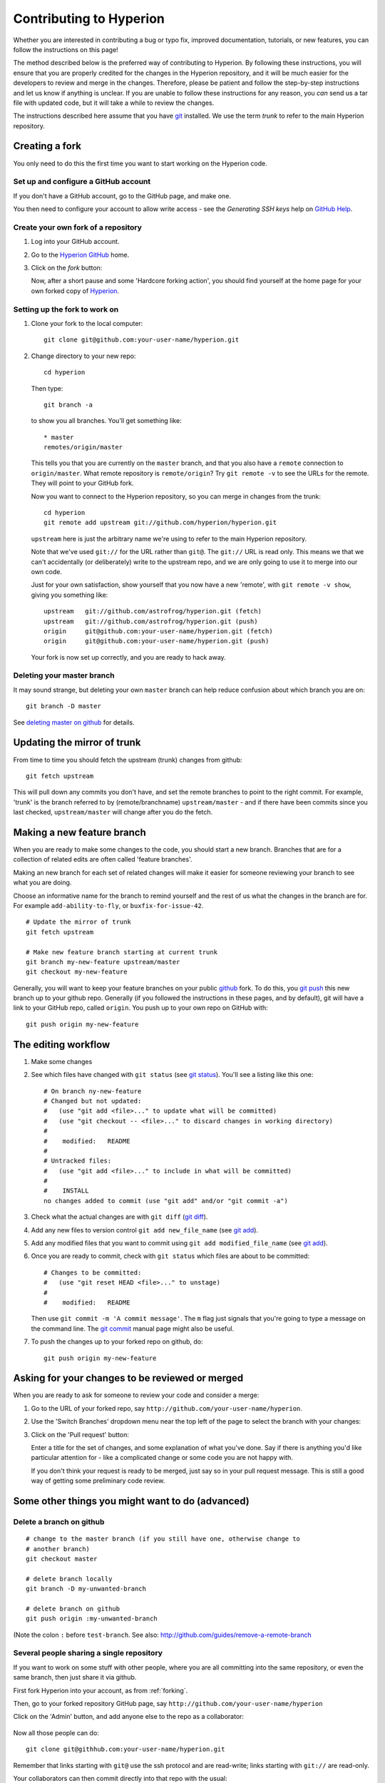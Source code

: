 .. _Hyperion: http://www.hyperion-rt.org
.. _Hyperion GitHub: http://www.github.com/astrofrog/hyperion
.. _GitHub Help: http://help.github.com
.. _git: http://www.git-scm.com
.. _deleting master on github: http://matthew-brett.github.com/pydagogue/gh_delete_master.html
.. _github: http://www.github.com
.. _git push: http://schacon.github.com/git/git-push.html
.. _git status: http://schacon.github.com/git/git-status.html
.. _git diff: http://schacon.github.com/git/git-diff.html
.. _git add: http://schacon.github.com/git/git-add.html
.. _git commit: http://schacon.github.com/git/git-commit.html
.. _rebase without tears: http://matthew-brett.github.com/pydagogue/rebase_without_tears.html
.. _resolving a merge: http://schacon.github.com/git/user-manual.html#resolving-a-merge
.. _git rebase: http://schacon.github.com/git/git-rebase.html

========================
Contributing to Hyperion
========================

Whether you are interested in contributing a bug or typo fix, improved
documentation, tutorials, or new features, you can follow the instructions
on this page!

The method described below is the preferred way of contributing to Hyperion.
By following these instructions, you will ensure that you are properly
credited for the changes in the Hyperion repository, and it will be much
easier for the developers to review and merge in the changes. Therefore,
please be patient and follow the step-by-step instructions and let us know
if anything is unclear. If you are unable to follow these instructions for
any reason, you *can* send us a tar file with updated code, but it will take
a while to review the changes.

The instructions described here assume that you have git_ installed. We use
the term *trunk* to refer to the main Hyperion repository.

Creating a fork
===============

You only need to do this the first time you want to start working on the
Hyperion code.

Set up and configure a GitHub account
-------------------------------------

If you don't have a GitHub account, go to the GitHub page, and make one.

You then need to configure your account to allow write access - see
the *Generating SSH keys* help on `GitHub Help`_.

Create your own fork of a repository
------------------------------------

#. Log into your GitHub account.

#. Go to the `Hyperion GitHub`_ home.

#. Click on the *fork* button:

   .. image:: images/forking_button.png

   Now, after a short pause and some 'Hardcore forking action', you should
   find yourself at the home page for your own forked copy of Hyperion_.

Setting up the fork to work on
------------------------------

#. Clone your fork to the local computer::

    git clone git@github.com:your-user-name/hyperion.git

#. Change directory to your new repo::

    cd hyperion

   Then type::

    git branch -a

   to show you all branches.  You'll get something like::

    * master
    remotes/origin/master

   This tells you that you are currently on the ``master`` branch, and
   that you also have a ``remote`` connection to ``origin/master``.
   What remote repository is ``remote/origin``? Try ``git remote -v`` to
   see the URLs for the remote.  They will point to your GitHub fork.

   Now you want to connect to the Hyperion repository, so you can
   merge in changes from the trunk::

    cd hyperion
    git remote add upstream git://github.com/hyperion/hyperion.git

   ``upstream`` here is just the arbitrary name we're using to refer to the
   main Hyperion repository.

   Note that we've used ``git://`` for the URL rather than ``git@``. The
   ``git://`` URL is read only. This means we that we can't accidentally (or
   deliberately) write to the upstream repo, and we are only going to use it
   to merge into our own code.

   Just for your own satisfaction, show yourself that you now have a new
   'remote', with ``git remote -v show``, giving you something like::

    upstream   git://github.com/astrofrog/hyperion.git (fetch)
    upstream   git://github.com/astrofrog/hyperion.git (push)
    origin     git@github.com:your-user-name/hyperion.git (fetch)
    origin     git@github.com:your-user-name/hyperion.git (push)

   Your fork is now set up correctly, and you are ready to hack away.

Deleting your master branch
---------------------------

It may sound strange, but deleting your own ``master`` branch can help reduce
confusion about which branch you are on::

    git branch -D master

See `deleting master on github`_ for details.

.. _update-mirror-trunk:

Updating the mirror of trunk
============================

From time to time you should fetch the upstream (trunk) changes from github::

   git fetch upstream

This will pull down any commits you don't have, and set the remote branches to
point to the right commit. For example, 'trunk' is the branch referred to by
(remote/branchname) ``upstream/master`` - and if there have been commits since
you last checked, ``upstream/master`` will change after you do the fetch.

.. _make-feature-branch:

Making a new feature branch
===========================

When you are ready to make some changes to the code, you should start a new
branch. Branches that are for a collection of related edits are often called
'feature branches'.

Making an new branch for each set of related changes will make it easier for
someone reviewing your branch to see what you are doing.

Choose an informative name for the branch to remind yourself and the rest of
us what the changes in the branch are for. For example ``add-ability-to-fly``,
or ``buxfix-for-issue-42``.

::

    # Update the mirror of trunk
    git fetch upstream

    # Make new feature branch starting at current trunk
    git branch my-new-feature upstream/master
    git checkout my-new-feature

Generally, you will want to keep your feature branches on your public github_
fork. To do this, you `git push`_ this new branch up to your
github repo. Generally (if you followed the instructions in these pages, and
by default), git will have a link to your GitHub repo, called ``origin``. You
push up to your own repo on GitHub with::

   git push origin my-new-feature

.. _edit-flow:

The editing workflow
====================

#. Make some changes

#. See which files have changed with ``git status`` (see `git status`_).
   You'll see a listing like this one::

     # On branch ny-new-feature
     # Changed but not updated:
     #   (use "git add <file>..." to update what will be committed)
     #   (use "git checkout -- <file>..." to discard changes in working directory)
     #
     #    modified:   README
     #
     # Untracked files:
     #   (use "git add <file>..." to include in what will be committed)
     #
     #    INSTALL
     no changes added to commit (use "git add" and/or "git commit -a")

#. Check what the actual changes are with ``git diff`` (`git diff`_).

#. Add any new files to version control ``git add new_file_name`` (see
   `git add`_).

#. Add any modified files that you want to commit using
   ``git add modified_file_name``  (see `git add`_).

#. Once you are ready to commit, check with ``git status`` which files are about to be committed::

    # Changes to be committed:
    #   (use "git reset HEAD <file>..." to unstage)
    #
    #    modified:   README

   Then use ``git commit -m 'A commit message'``. The ``m`` flag just
   signals that you're going to type a message on the command line. The `git
   commit`_ manual page might also be useful.

#. To push the changes up to your forked repo on github, do::

    git push origin my-new-feature


Asking for your changes to be reviewed or merged
================================================

When you are ready to ask for someone to review your code and consider a merge:

#. Go to the URL of your forked repo, say
   ``http://github.com/your-user-name/hyperion``.

#. Use the 'Switch Branches' dropdown menu near the top left of the page to
   select the branch with your changes:

   .. image:: images/branch_dropdown.png

#. Click on the 'Pull request' button:

   .. image:: images/pull_button.png

   Enter a title for the set of changes, and some explanation of what you've
   done. Say if there is anything you'd like particular attention for - like a
   complicated change or some code you are not happy with.

   If you don't think your request is ready to be merged, just say so in your
   pull request message.  This is still a good way of getting some preliminary
   code review.

Some other things you might want to do (advanced)
=================================================

Delete a branch on github
-------------------------

::

   # change to the master branch (if you still have one, otherwise change to
   # another branch)
   git checkout master

   # delete branch locally
   git branch -D my-unwanted-branch

   # delete branch on github
   git push origin :my-unwanted-branch

(Note the colon ``:`` before ``test-branch``.  See also:
http://github.com/guides/remove-a-remote-branch

Several people sharing a single repository
------------------------------------------

If you want to work on some stuff with other people, where you are all
committing into the same repository, or even the same branch, then just
share it via github.

First fork Hyperion into your account, as from :ref:`forking`.

Then, go to your forked repository GitHub page, say
``http://github.com/your-user-name/hyperion``

Click on the 'Admin' button, and add anyone else to the repo as a
collaborator:

   .. image:: images/pull_button.png

Now all those people can do::

    git clone git@githhub.com:your-user-name/hyperion.git

Remember that links starting with ``git@`` use the ssh protocol and are
read-write; links starting with ``git://`` are read-only.

Your collaborators can then commit directly into that repo with the
usual::

     git commit -am 'ENH - much better code'
     git push origin master # pushes directly into your repo

.. _rebase-on-trunk:

Rebasing on trunk
-----------------

Let's say you thought of some work you'd like to do. You
:ref:`update-mirror-trunk` and :ref:`make-feature-branch` called
``cool-feature``. At this stage trunk is at some commit, let's call it E. Now
you make some new commits on your ``cool-feature`` branch, let's call them A,
B, C. Maybe your changes take a while, or you come back to them after a while.
In the meantime, trunk has progressed from commit E to commit (say) G::

          A---B---C cool-feature
         /
    D---E---F---G trunk

At this stage you consider merging trunk into your feature branch, and you
remember that this here page sternly advises you not to do that, because the
history will get messy. Most of the time you can just ask for a review, and
not worry that trunk has got a little ahead. But sometimes, the changes in
trunk might affect your changes, and you need to harmonize them. In this
situation you may prefer to do a rebase.

Rebase takes your changes (A, B, C) and replays them as if they had been made
to the current state of ``trunk``. In other words, in this case, it takes the
changes represented by A, B, C and replays them on top of G. After the rebase,
your history will look like this::

                  A'--B'--C' cool-feature
                 /
    D---E---F---G trunk

See `rebase without tears`_ for more detail.

To do a rebase on trunk::

    # Update the mirror of trunk
    git fetch upstream

    # Go to the feature branch
    git checkout cool-feature

    # Make a backup in case you mess up
    git branch tmp cool-feature

    # Rebase cool-feature onto trunk
    git rebase --onto upstream/master upstream/master cool-feature

In this situation, where you are already on branch ``cool-feature``, the last
command can be written more succinctly as::

    git rebase upstream/master

When all looks good you can delete your backup branch::

   git branch -D tmp

If it doesn't look good you may need to have a look at
:ref:`recovering-from-mess-up`.

If you have made changes to files that have also changed in trunk, this may
generate merge conflicts that you need to resolve - see the `git rebase`_ man
page for some instructions at the end of the "Description" section. There is
some related help on merging in the git user manual - see `resolving a
merge`_.

.. _recovering-from-mess-up:

Recovering from mess-ups
------------------------

Sometimes, you mess up merges or rebases. Luckily, in git it is relatively
straightforward to recover from such mistakes.

If you mess up during a rebase::

   git rebase --abort

If you notice you messed up after the rebase::

   # Reset branch back to the saved point
   git reset --hard tmp

If you forgot to make a backup branch::

   # Look at the reflog of the branch
   git reflog show cool-feature

   8630830 cool-feature@{0}: commit: BUG: io: close file handles immediately
   278dd2a cool-feature@{1}: rebase finished: refs/heads/my-feature-branch onto 11ee694744f2552d
   26aa21a cool-feature@{2}: commit: BUG: lib: make seek_gzip_factory not leak gzip obj
   ...

   # Reset the branch to where it was before the botched rebase
   git reset --hard cool-feature@{2}

.. _rewriting-commit-history:

Rewriting commit history
------------------------

.. note::

   Do this only for your own feature branches.

There's an embarrassing typo in a commit you made? Or perhaps the you
made several false starts you would like the posterity not to see.

This can be done via *interactive rebasing*.

Suppose that the commit history looks like this::

    git log --oneline
    eadc391 Fix some remaining bugs
    a815645 Modify it so that it works
    2dec1ac Fix a few bugs + disable
    13d7934 First implementation
    6ad92e5 * masked is now an instance of a new object, MaskedConstant
    29001ed Add pre-nep for a copule of structured_array_extensions.
    ...

and ``6ad92e5`` is the last commit in the ``cool-feature`` branch. Suppose we
want to make the following changes:

* Rewrite the commit message for ``13d7934`` to something more sensible.
* Combine the commits ``2dec1ac``, ``a815645``, ``eadc391`` into a single one.

We do as follows::

    # make a backup of the current state
    git branch tmp HEAD
    # interactive rebase
    git rebase -i 6ad92e5

This will open an editor with the following text in it::

    pick 13d7934 First implementation
    pick 2dec1ac Fix a few bugs + disable
    pick a815645 Modify it so that it works
    pick eadc391 Fix some remaining bugs

    # Rebase 6ad92e5..eadc391 onto 6ad92e5
    #
    # Commands:
    #  p, pick = use commit
    #  r, reword = use commit, but edit the commit message
    #  e, edit = use commit, but stop for amending
    #  s, squash = use commit, but meld into previous commit
    #  f, fixup = like "squash", but discard this commit's log message
    #
    # If you remove a line here THAT COMMIT WILL BE LOST.
    # However, if you remove everything, the rebase will be aborted.
    #

To achieve what we want, we will make the following changes to it::

    r 13d7934 First implementation
    pick 2dec1ac Fix a few bugs + disable
    f a815645 Modify it so that it works
    f eadc391 Fix some remaining bugs

This means that (i) we want to edit the commit message for ``13d7934``, and
(ii) collapse the last three commits into one. Now we save and quit the
editor.

Git will then immediately bring up an editor for editing the commit message.
After revising it, we get the output::

    [detached HEAD 721fc64] FOO: First implementation
     2 files changed, 199 insertions(+), 66 deletions(-)
    [detached HEAD 0f22701] Fix a few bugs + disable
     1 files changed, 79 insertions(+), 61 deletions(-)
    Successfully rebased and updated refs/heads/my-feature-branch.

and the history looks now like this::

     0f22701 Fix a few bugs + disable
     721fc64 ENH: Sophisticated feature
     6ad92e5 * masked is now an instance of a new object, MaskedConstant

If it went wrong, recovery is again possible as explained :ref:`above
<recovering-from-mess-up>`.
